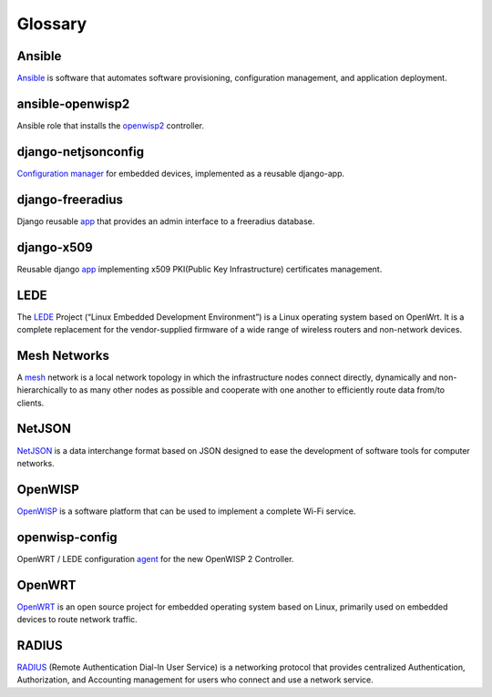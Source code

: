 Glossary
========

*******
Ansible
*******

`Ansible <https://www.ansible.com/>`_ is software that automates software provisioning, configuration management, and application deployment.

*****************
ansible-openwisp2
*****************

Ansible role that installs the `openwisp2 <https://github.com/openwisp/ansible-openwisp2/>`_ controller.

********************
django-netjsonconfig
********************

`Configuration manager <https://github.com/openwisp/django-netjsonconfig/>`_ for embedded devices, implemented as a reusable django-app.

*****************
django-freeradius
*****************

Django reusable `app <https://github.com/openwisp/django-freeradius/>`_  that provides an admin interface to a freeradius database.

***********
django-x509
***********

Reusable django `app <https://github.com/openwisp/django-x509/>`_ implementing x509 PKI(Public Key Infrastructure) certificates management.

*****
LEDE
*****

The `LEDE <https://lede-project.org/>`_ Project (“Linux Embedded Development Environment”) is a Linux operating system based on OpenWrt. It is a complete replacement for the vendor-supplied firmware of a wide range of wireless routers and non-network devices.

*************
Mesh Networks
*************

A `mesh <https://en.wikipedia.org/wiki/Mesh_networking/>`_ network is a local network topology in which the infrastructure nodes connect directly, dynamically and non-hierarchically to as many other nodes as possible and cooperate with one another to efficiently route data from/to clients.

*******
NetJSON
*******

`NetJSON <http://netjson.org/>`_ is a data interchange format based on JSON designed to ease the development of software tools for computer networks. 

********
OpenWISP
********

`OpenWISP <http://openwisp.org/>`_ is a software platform that can be used to implement a complete Wi-Fi service.

***************
openwisp-config
***************

OpenWRT / LEDE configuration `agent <https://github.com/openwisp/openwisp-config/>`_ for the new OpenWISP 2 Controller.

*******
OpenWRT
*******

`OpenWRT <https://openwrt.org/>`_ is an open source project for embedded operating system based on Linux, primarily used on embedded devices to route network traffic.

******
RADIUS
******

`RADIUS <https://en.wikipedia.org/wiki/RADIUS/>`_ (Remote Authentication Dial-In User Service) is a networking protocol that provides centralized Authentication, Authorization, and Accounting management for users who connect and use a network service.
